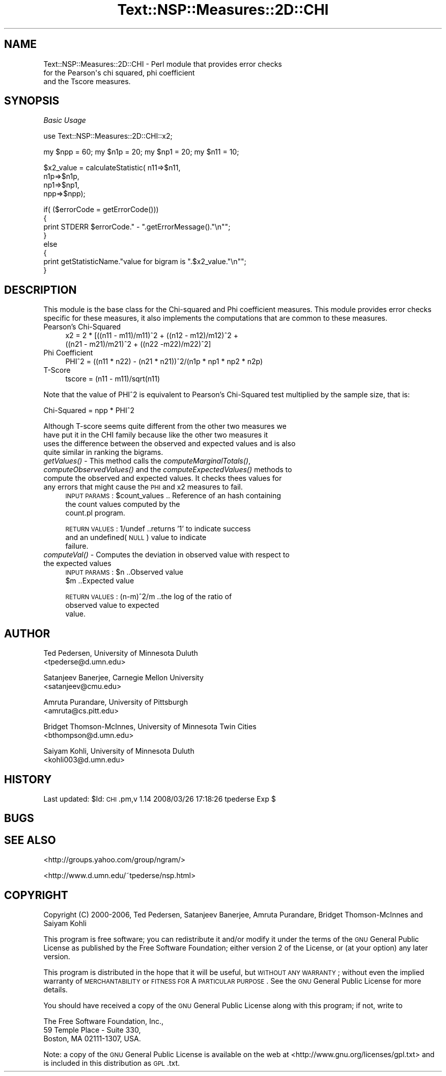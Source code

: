 .\" Automatically generated by Pod::Man v1.37, Pod::Parser v1.32
.\"
.\" Standard preamble:
.\" ========================================================================
.de Sh \" Subsection heading
.br
.if t .Sp
.ne 5
.PP
\fB\\$1\fR
.PP
..
.de Sp \" Vertical space (when we can't use .PP)
.if t .sp .5v
.if n .sp
..
.de Vb \" Begin verbatim text
.ft CW
.nf
.ne \\$1
..
.de Ve \" End verbatim text
.ft R
.fi
..
.\" Set up some character translations and predefined strings.  \*(-- will
.\" give an unbreakable dash, \*(PI will give pi, \*(L" will give a left
.\" double quote, and \*(R" will give a right double quote.  | will give a
.\" real vertical bar.  \*(C+ will give a nicer C++.  Capital omega is used to
.\" do unbreakable dashes and therefore won't be available.  \*(C` and \*(C'
.\" expand to `' in nroff, nothing in troff, for use with C<>.
.tr \(*W-|\(bv\*(Tr
.ds C+ C\v'-.1v'\h'-1p'\s-2+\h'-1p'+\s0\v'.1v'\h'-1p'
.ie n \{\
.    ds -- \(*W-
.    ds PI pi
.    if (\n(.H=4u)&(1m=24u) .ds -- \(*W\h'-12u'\(*W\h'-12u'-\" diablo 10 pitch
.    if (\n(.H=4u)&(1m=20u) .ds -- \(*W\h'-12u'\(*W\h'-8u'-\"  diablo 12 pitch
.    ds L" ""
.    ds R" ""
.    ds C` ""
.    ds C' ""
'br\}
.el\{\
.    ds -- \|\(em\|
.    ds PI \(*p
.    ds L" ``
.    ds R" ''
'br\}
.\"
.\" If the F register is turned on, we'll generate index entries on stderr for
.\" titles (.TH), headers (.SH), subsections (.Sh), items (.Ip), and index
.\" entries marked with X<> in POD.  Of course, you'll have to process the
.\" output yourself in some meaningful fashion.
.if \nF \{\
.    de IX
.    tm Index:\\$1\t\\n%\t"\\$2"
..
.    nr % 0
.    rr F
.\}
.\"
.\" For nroff, turn off justification.  Always turn off hyphenation; it makes
.\" way too many mistakes in technical documents.
.hy 0
.if n .na
.\"
.\" Accent mark definitions (@(#)ms.acc 1.5 88/02/08 SMI; from UCB 4.2).
.\" Fear.  Run.  Save yourself.  No user-serviceable parts.
.    \" fudge factors for nroff and troff
.if n \{\
.    ds #H 0
.    ds #V .8m
.    ds #F .3m
.    ds #[ \f1
.    ds #] \fP
.\}
.if t \{\
.    ds #H ((1u-(\\\\n(.fu%2u))*.13m)
.    ds #V .6m
.    ds #F 0
.    ds #[ \&
.    ds #] \&
.\}
.    \" simple accents for nroff and troff
.if n \{\
.    ds ' \&
.    ds ` \&
.    ds ^ \&
.    ds , \&
.    ds ~ ~
.    ds /
.\}
.if t \{\
.    ds ' \\k:\h'-(\\n(.wu*8/10-\*(#H)'\'\h"|\\n:u"
.    ds ` \\k:\h'-(\\n(.wu*8/10-\*(#H)'\`\h'|\\n:u'
.    ds ^ \\k:\h'-(\\n(.wu*10/11-\*(#H)'^\h'|\\n:u'
.    ds , \\k:\h'-(\\n(.wu*8/10)',\h'|\\n:u'
.    ds ~ \\k:\h'-(\\n(.wu-\*(#H-.1m)'~\h'|\\n:u'
.    ds / \\k:\h'-(\\n(.wu*8/10-\*(#H)'\z\(sl\h'|\\n:u'
.\}
.    \" troff and (daisy-wheel) nroff accents
.ds : \\k:\h'-(\\n(.wu*8/10-\*(#H+.1m+\*(#F)'\v'-\*(#V'\z.\h'.2m+\*(#F'.\h'|\\n:u'\v'\*(#V'
.ds 8 \h'\*(#H'\(*b\h'-\*(#H'
.ds o \\k:\h'-(\\n(.wu+\w'\(de'u-\*(#H)/2u'\v'-.3n'\*(#[\z\(de\v'.3n'\h'|\\n:u'\*(#]
.ds d- \h'\*(#H'\(pd\h'-\w'~'u'\v'-.25m'\f2\(hy\fP\v'.25m'\h'-\*(#H'
.ds D- D\\k:\h'-\w'D'u'\v'-.11m'\z\(hy\v'.11m'\h'|\\n:u'
.ds th \*(#[\v'.3m'\s+1I\s-1\v'-.3m'\h'-(\w'I'u*2/3)'\s-1o\s+1\*(#]
.ds Th \*(#[\s+2I\s-2\h'-\w'I'u*3/5'\v'-.3m'o\v'.3m'\*(#]
.ds ae a\h'-(\w'a'u*4/10)'e
.ds Ae A\h'-(\w'A'u*4/10)'E
.    \" corrections for vroff
.if v .ds ~ \\k:\h'-(\\n(.wu*9/10-\*(#H)'\s-2\u~\d\s+2\h'|\\n:u'
.if v .ds ^ \\k:\h'-(\\n(.wu*10/11-\*(#H)'\v'-.4m'^\v'.4m'\h'|\\n:u'
.    \" for low resolution devices (crt and lpr)
.if \n(.H>23 .if \n(.V>19 \
\{\
.    ds : e
.    ds 8 ss
.    ds o a
.    ds d- d\h'-1'\(ga
.    ds D- D\h'-1'\(hy
.    ds th \o'bp'
.    ds Th \o'LP'
.    ds ae ae
.    ds Ae AE
.\}
.rm #[ #] #H #V #F C
.\" ========================================================================
.\"
.IX Title "Text::NSP::Measures::2D::CHI 3"
.TH Text::NSP::Measures::2D::CHI 3 "2008-03-27" "perl v5.8.8" "User Contributed Perl Documentation"
.SH "NAME"
Text::NSP::Measures::2D::CHI \- Perl module that provides error checks
                               for the Pearson\(aqs chi squared, phi coefficient
                               and the Tscore measures.
.SH "SYNOPSIS"
.IX Header "SYNOPSIS"
\fIBasic Usage\fR
.IX Subsection "Basic Usage"
.PP
.Vb 1
\&  use Text::NSP::Measures::2D::CHI::x2;
.Ve
.PP
.Vb 1
\&  my $npp = 60; my $n1p = 20; my $np1 = 20;  my $n11 = 10;
.Ve
.PP
.Vb 4
\&  $x2_value = calculateStatistic( n11=>$n11,
\&                                      n1p=>$n1p,
\&                                      np1=>$np1,
\&                                      npp=>$npp);
.Ve
.PP
.Vb 8
\&  if( ($errorCode = getErrorCode()))
\&  {
\&    print STDERR $errorCode." - ".getErrorMessage()."\en"";
\&  }
\&  else
\&  {
\&    print getStatisticName."value for bigram is ".$x2_value."\en"";
\&  }
.Ve
.SH "DESCRIPTION"
.IX Header "DESCRIPTION"
This module is the base class for the Chi-squared and Phi coefficient
measures. This module provides error checks specific for these measures,
it also implements the computations that are common to these measures.
.IP "Pearson's Chi-Squared" 4
.IX Item "Pearson's Chi-Squared"
.Vb 2
\&  x2 = 2 * [((n11 - m11)/m11)^2 + ((n12 - m12)/m12)^2 +
\&           ((n21 - m21)/m21)^2 + ((n22 -m22)/m22)^2]
.Ve
.IP "Phi Coefficient" 4
.IX Item "Phi Coefficient"
.Vb 1
\& PHI^2 = ((n11 * n22) - (n21 * n21))^2/(n1p * np1 * np2 * n2p)
.Ve
.IP "T\-Score" 4
.IX Item "T-Score"
.Vb 1
\& tscore = (n11 - m11)/sqrt(n11)
.Ve
.PP
Note that the value of PHI^2 is equivalent to
Pearson's Chi-Squared test multiplied by the sample size, that is:
.PP
.Vb 1
\& Chi-Squared = npp * PHI^2
.Ve
.PP
.Vb 4
\& Although T-score seems quite different from the other two measures we
\& have put it in the CHI family because like the other two measures it
\& uses the difference between the observed and expected values and is also
\& quite similar in ranking the bigrams.
.Ve
.IP "\fIgetValues()\fR \- This method calls the \fIcomputeMarginalTotals()\fR, \fIcomputeObservedValues()\fR and the \fIcomputeExpectedValues()\fR methods to compute the observed and expected values. It checks thees values for any errors that might cause the \s-1PHI\s0 and x2 measures to fail." 4
.IX Item "getValues() - This method calls the computeMarginalTotals(), computeObservedValues() and the computeExpectedValues() methods to compute the observed and expected values. It checks thees values for any errors that might cause the PHI and x2 measures to fail."
\&\s-1INPUT\s0 \s-1PARAMS\s0  : \f(CW$count_values\fR           .. Reference of an hash containing
                                           the count values computed by the
                                           count.pl program.
.Sp
\&\s-1RETURN\s0 \s-1VALUES\s0 : 1/undef           ..returns '1' to indicate success
                                    and an undefined(\s-1NULL\s0) value to indicate
                                    failure.
.IP "\fIcomputeVal()\fR \- Computes the deviation in observed value with respect to the expected values" 4
.IX Item "computeVal() - Computes the deviation in observed value with respect to the expected values"
\&\s-1INPUT\s0 \s-1PARAMS\s0  : \f(CW$n\fR         ..Observed value
                \f(CW$m\fR         ..Expected value
.Sp
\&\s-1RETURN\s0 \s-1VALUES\s0 : (n\-m)^2/m  ..the log of the ratio of
                             observed value to expected
                             value.
.SH "AUTHOR"
.IX Header "AUTHOR"
Ted Pedersen,                University of Minnesota Duluth
                             <tpederse@d.umn.edu>
.PP
Satanjeev Banerjee,          Carnegie Mellon University
                             <satanjeev@cmu.edu>
.PP
Amruta Purandare,            University of Pittsburgh
                             <amruta@cs.pitt.edu>
.PP
Bridget Thomson\-McInnes,     University of Minnesota Twin Cities
                             <bthompson@d.umn.edu>
.PP
Saiyam Kohli,                University of Minnesota Duluth
                             <kohli003@d.umn.edu>
.SH "HISTORY"
.IX Header "HISTORY"
Last updated: \f(CW$Id:\fR \s-1CHI\s0.pm,v 1.14 2008/03/26 17:18:26 tpederse Exp $
.SH "BUGS"
.IX Header "BUGS"
.SH "SEE ALSO"
.IX Header "SEE ALSO"
<http://groups.yahoo.com/group/ngram/>
.PP
<http://www.d.umn.edu/~tpederse/nsp.html>
.SH "COPYRIGHT"
.IX Header "COPYRIGHT"
Copyright (C) 2000\-2006, Ted Pedersen, Satanjeev Banerjee, Amruta
Purandare, Bridget Thomson-McInnes and Saiyam Kohli
.PP
This program is free software; you can redistribute it and/or modify it
under the terms of the \s-1GNU\s0 General Public License as published by the Free
Software Foundation; either version 2 of the License, or (at your option)
any later version.
.PP
This program is distributed in the hope that it will be useful, but
\&\s-1WITHOUT\s0 \s-1ANY\s0 \s-1WARRANTY\s0; without even the implied warranty of \s-1MERCHANTABILITY\s0
or \s-1FITNESS\s0 \s-1FOR\s0 A \s-1PARTICULAR\s0 \s-1PURPOSE\s0.  See the \s-1GNU\s0 General Public License
for more details.
.PP
You should have received a copy of the \s-1GNU\s0 General Public License along
with this program; if not, write to
.PP
.Vb 3
\&    The Free Software Foundation, Inc.,
\&    59 Temple Place - Suite 330,
\&    Boston, MA  02111-1307, USA.
.Ve
.PP
Note: a copy of the \s-1GNU\s0 General Public License is available on the web
at <http://www.gnu.org/licenses/gpl.txt> and is included in this
distribution as \s-1GPL\s0.txt.
